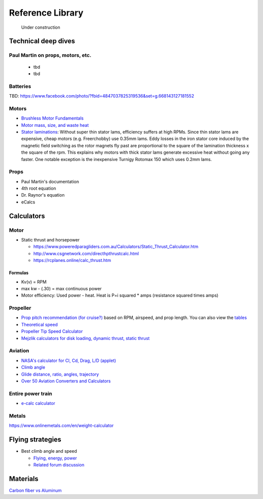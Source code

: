 .. _library: 

************************************************
Reference Library
************************************************

.. figure:: images/uc3.gif
   :scale: 30%

   Under construction

Technical deep dives
=================================

Paul Martin on props, motors, etc.
-------------------------------------------

  * tbd
  * tbd

Batteries
--------------------------

TBD: https://www.facebook.com/photo/?fbid=4847037825319536&set=g.668143127181552

Motors
---------------------------------

* `Brushless Motor Fundamentals <./resources/bldcfundamentals.pdf>`_
* `Motor mass, size, and waste heat <https://community.openppg.com/t/paraglider-self-launching-system/2186/41>`_
* `Stator laminations <https://forum.hanggliding.org/viewtopic.php?t=35303>`_: Without super thin stator lams, efficiency suffers at high RPMs. Since thin stator lams are expensive, cheap motors (e.g. Freerchobby) use 0.35mm lams. Eddy losses in the iron stator core induced by the magnetic field switching as the rotor magnets fly past are proportional to the square of the lamination thickness x the square of the rpm. This explains why motors with thick stator lams generate excessive heat without going any faster. One notable exception is the inexpensive Turnigy Rotomax 150 which uses 0.2mm lams. 

Props
-----------------------

* Paul Martin's documentation
* 4th root equation
* Dr. Raynor's equation
* eCalcs
  
  
Calculators
==========================

Motor
-----------------------

* Static thrust and horsepower

  * https://www.poweredparagliders.com.au/Calculators/Static_Thrust_Calculator.htm
  * http://www.csgnetwork.com/directhpthrustcalc.html
  * https://rcplanes.online/calc_thrust.htm

Formulas
^^^^^^^^^^^^^^^^^^^^^^^^^^^^

* Kv(v) = RPM
* max kw - (.30) = max continuous power
* Motor efficiency: Used power - heat. Heat is P=i squared * amps (resistance squared times amps)


Propeller
----------------------------

* `Prop pitch recommendation (for cruise?) <http://www.culverprops.com/pitchselection.htm>`_ based on RPM, airspeed, and prop length. You can also view the `tables <http://www.culverprops.com/viewpitchtable.htm>`_
* `Theoretical speed <https://www.warpdriveprops.com/propspd2.html>`_
* `Propeller Tip Speed Calculator <https://www.warpdriveprops.com/propspd2.html>`_
* `Mejzlik calculators for disk loading, dynamic thrust, static thrust <https://www.mejzlik.eu/technical-data/propeller_calculator>`_


Aviation 
-------------------

* `NASA's calculator for Cl, Cd, Drag, L/D (applet) <https://www.grc.nasa.gov/www/k-12/airplane/foil3.html>`_
* `Climb angle <https://wingsofaero.in/calculator/climb-angle-calculator-by-mohit-kudal/>`_
* `Glide distance, ratio, angles, trajectory <http://www.luizmonteiro.com/Misc.aspx>`_
* `Over 50 Aviation Converters and Calculators <http://www.csgnetwork.com/aviationconverters.html>`_ 

Entire power train
--------------------------------------

* `e-calc calculator <https://www.ecalc.ch/motorcalc.php>`_

Metals
-----------------------

https://www.onlinemetals.com/en/weight-calculator

Flying strategies
============================

* Best climb angle and speed

  * `Flying, energy, power <https://www.av8n.com/how/htm/power.html#sec-vy-power>`_
  * `Related forum discussion <https://aviation.stackexchange.com/questions/73997/how-can-best-glide-speed-be-lower-than-best-rate-of-climb-speed>`_

Materials
==================

`Carbon fiber vs Aluminum <http://www.dexcraft.com/articles/carbon-fiber-composites/aluminium-vs-carbon-fiber-comparison-of-materials/#rigidity_and_strength_relation_to_weight>`_